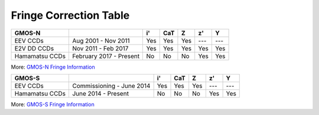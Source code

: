 .. appendix.rst

Fringe Correction Table
-----------------------


+----------------+-------------------------+-----+-----+-----+-----+-----+
| GMOS-N         |                         | i'  | CaT | Z   | z'  | Y   |
+================+=========================+=====+=====+=====+=====+=====+
| EEV CCDs       | Aug 2001 - Nov 2011     | Yes | Yes | Yes | --- | --- |
+----------------+-------------------------+-----+-----+-----+-----+-----+
| E2V DD CCDs    | Nov 2011 - Feb 2017     | Yes | Yes | Yes | Yes | Yes |
+----------------+-------------------------+-----+-----+-----+-----+-----+
| Hamamatsu CCDs | February 2017 - Present | No  | No  | No  | Yes | Yes |
+----------------+-------------------------+-----+-----+-----+-----+-----+

More: `GMOS-N Fringe Information <https://www.gemini.edu/sciops/instruments/gmos/imaging/fringing/gmosnorth>`_

+----------------+---------------------------+-----+-----+-----+-----+-----+
| GMOS-S         |                           | i'  | CaT | Z   | z'  | Y   |
+================+===========================+=====+=====+=====+=====+=====+
| EEV CCDs       | Commissioning - June 2014 | Yes | Yes | Yes | --- | --- |
+----------------+---------------------------+-----+-----+-----+-----+-----+
| Hamamatsu CCDs | June 2014 - Present       | No  | No  | No  | Yes | Yes |
+----------------+---------------------------+-----+-----+-----+-----+-----+

More: `GMOS-S Fringe Information <https://www.gemini.edu/sciops/instruments/gmos/imaging/fringing/gmossouth>`_
